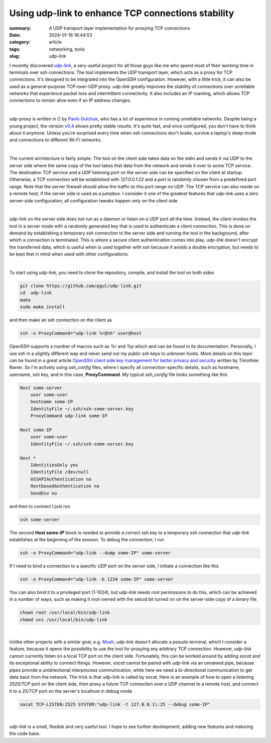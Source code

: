 Using udp-link to enhance TCP connections stability
###################################################

:summary: A UDP transport layer implementation for proxying TCP connections
:date: 2024-01-16 18:44:53
:category: article
:tags: networking, tools
:slug: udp-link

I recently discovered udp-link_, a very useful project for all those guys like
me who spend most of their working time in terminals over ssh connections.
The tool implements the UDP transport layer, which acts as a proxy for
TCP connections. It's designed to be integrated into the OpenSSH configuration.
However, with a little trick, it can also be used as a general-purpose
TCP-over-UDP proxy. *udp-link* greatly improves the stability of connections
over unreliable networks that experience packet loss and intermittent
connectivity. It also includes an IP roaming, which allows TCP connections
to remain alive even if an IP address changes.

|

udp-proxy is written in C by `Pavlo Gulchuk`_, who has a lot of experience
in running unreliable networks. Despite being a young project, the version
v0.4_ shows pretty stable results. It's quite fast, and once configured, you
don't have to think about it anymore. Unless you're surprised every time when
ssh connections don't brake, survive a laptop's sleep mode and connections
to different Wi-Fi networks.

|

The current architecture is fairly simple. The tool on the client side takes
data on the stdin and sends it via UDP to the server side where the same copy
of the tool takes that data from the network and sends it over to some TCP
service. The destination TCP service and a UDP listening port on the server
side can be specified on the client at startup. Otherwise, a TCP connection
will be established with *127.0.0.1:22* and a port is randomly chosen from
a predefined port range. Note that the server firewall should allow the
traffic to this port range on UDP. The TCP service can also reside on a remote
host, if the server side is used as a jumpbox. I consider it one of the greatest
features that *udp-link* uses a zero server-side configuration, all
configuration tweaks happen only on the client side.

|

udp-link on the server side does not run as a daemon or listen on a UDP port
all the time. Instead, the client invokes the tool in a server mode with
a randomly generated key that is used to authenticate a client connection. This
is done on demand by establishing a temporary ssh connection to the server side
and running the tool in the background, after which a connection is terminated.
This is where a secure client authentication comes into play. *udp-link* doesn't
encrypt the transferred data, which is useful when is used together with ssh
because it avoids a double encryption, but needs to be kept that in mind when
used with other configurations.

|

To start using *udp-link*, you need to clone the repository, compile, and install
the tool on both sides

.. code-block:: shell

    git clone https://github.com/pgul/udp-link.git
    cd  udp-link
    make
    sudo make install

and then make an ssh connection on the client as

.. code-block:: shell

    ssh -o ProxyCommand="udp-link %r@%h" user@host

OpenSSH supports a number of macros such as *%r* and *%p* which and can be found
in its documentation. Personally, I use ssh in a slightly different way and
never send out my public ssh keys to unknown hosts. More details on this topic
can be found in a great article `OpenSSH client side key management for better privacy and security`_
written by Timothée Ravier. So I'm actively using *ssh_config* files, where
I specify all connection-specific details, such as hostname, username, ssh key,
and in this case, **ProxyCommand**. My typical *ssh_config* file looks
something like this

.. code-block:: shell

    Host some-server
        user some-user
        hostname some-IP
        IdentityFile ~/.ssh/ssh-some-server.key
        ProxyCommand udp-link some-IP

    Host some-IP
        user some-user
        IdentityFile ~/.ssh/ssh-some-server.key

    Host *
        IdentitiesOnly yes
        IdentityFile /dev/null
        GSSAPIAuthentication no
        HostbasedAuthentication no
        SendEnv no

and then to connect I just run

.. code-block:: shell

    ssh some-server

The second **Host some-IP** block is needed to provide a correct ssh key to
a temporary ssh connection that *udp-link* establishes at the beginning of
the session. To debug the connection, I run

.. code-block:: shell

    ssh -o ProxyCommand="udp-link --dump some-IP" some-server

If I need to bind a connection to a specific UDP port on the server side,
I initiate a connection like this

.. code-block:: shell

    ssh -o ProxyCommand="udp-link -b 1234 some-IP" some-server

You can also bind it to a privileged port (1-1024), but *udp-link* needs root
permissions to do this, which can be achieved in a number of ways, such
as making it root-owned with the setuid bit turned on on the server-side copy
of a binary file.

.. code-block:: shell

    chown root /usr/local/bin/udp-link
    chmod u+s /usr/local/bin/udp-link

|

Unlike other projects with a similar goal, e.g. Mosh_, *udp-link* doesn't
allocate a pesudo terminal, which I consider a feature, because it opens
the possibility to use the tool for proxying any arbitrary TCP connection.
However, *udp-link* cannot currently listen on a local TCP port on the client
side. Fortunately, this can be worked around by adding *socat* and its exceptional
ability to connect things. However, *socat* cannot be paired with *udp-link* via
an unnamed pipe, because pipes provide a unidirectional interprocess
communication, while here we need a bi-directional communication to get data
back from the network. The trick is that udp-link is called by socat. Here is
an example of how to open a listening *2525/TCP* port on the client side, then
proxy a future TCP connection over a UDP channel to a remote host, and connect
it to a *25/TCP* port on the server's localhost in debug mode

.. code-block:: shell

    socat TCP-LISTEN:2525 SYSTEM:"udp-link -t 127.0.0.1\:25 --debug some-IP"

|

*udp-link* is a small, flexible and very useful tool. I hope to see further
development, adding new features and maturing the code base.


.. Links

.. _udp-link: https://github.com/pgul/udp-link
.. _repository: https://github.com/pgul/udp-link
.. _`Pavlo Gulchuk`: https://gul.kiev.ua
.. _v0.4: https://github.com/pgul/udp-link/releases/tag/v0.4
.. _`OpenSSH client side key management for better privacy and security`: https://tim.siosm.fr/blog/2023/01/13/openssh-key-management/
.. _Mosh: https://github.com/mobile-shell/mosh
